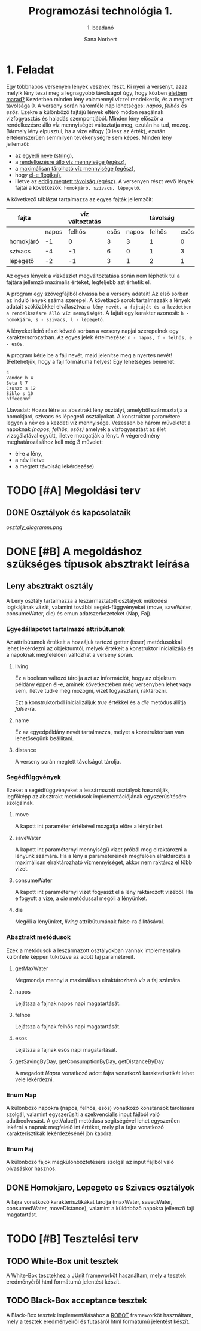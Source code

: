 #+title: Programozási technológia 1.
#+subtitle: 1. beadanó
#+author: Sana Norbert
#+email: neilus@elte.hu

#+lang: hun
#+toc: 2



* 1. Feladat

Egy többnapos versenyen lények vesznek részt. Ki nyeri a versenyt, 
azaz melyik lény teszi meg a legnagyobb távolságot úgy, hogy
 közben _életben marad?_ Kezdetben minden lény valamennyi vízzel 
rendelkezik, és a megtett távolsága 0. A verseny során háromféle nap
 lehetséges: /napos/, /felhős/ és /esős/. Ezekre a különböző fajtájú 
lények eltérő módon reagálnak vizfogyasztás és haladás szempontjából.
 Minden lény először a rendelkezésre álló víz mennyiségét változtatja meg,
 ezután ha tud, mozog. Bármely lény elpusztul, ha a vize elfogy (0 lesz az érték),
 ezután értelemszerűen semmilyen tevékenységre sem képes.
Minden lény jellemzői:
- az _egyedi neve (string)_,
- a _rendelkezésre álló víz mennyisége (egész)_,
- a _maximálisan tárolható víz mennyisége (egész)_,
- hogy _él-e (logikai)_,
- illetve az _eddig megtett távolság (egész)_.
 A versenyen részt vevő lények fajtái a következők:
 =homokjáró, szivacs, lépegető=.
A következő táblázat tartalmazza az egyes fajták jellemzőit:

| fajta     |       | víz változtatás |      |       | távolság |      | max víz |
|-----------+-------+-----------------+------+-------+----------+------+---------|
|           | napos |          felhős | esős | napos |   felhős | esős |         |
|-----------+-------+-----------------+------+-------+----------+------+---------|
| homokjáró |    -1 |               0 |    3 |     3 |        1 |    0 |       8 |
| szivacs   |    -4 |              -1 |    6 |     0 |        1 |    3 |      20 |
| lépegető  |    -2 |              -1 |    3 |     1 |        2 |    1 |      12 |

Az egyes lények a vízkészlet megváltoztatása során 
nem léphetik túl a fajtára jellemző maximális értéket,
 legfeljebb azt érhetik el.

A program egy szövegfájlból olvassa be a verseny adatait! 
Az első sorban az induló lények száma szerepel. A következő 
sorok tartalmazzák a lények adatait szóközökkel elválasztva: 
=a lény nevét, a fajtáját és a kezdetben a rendelkezésre álló víz mennyiségét=.
A fajtát egy karakter azonosít: =h - homokjáró, s - szivacs, l - lépegető=.

A lényeket leíró részt követő sorban a verseny napjai szerepelnek egy karaktersorozatban.
Az egyes jelek értelmezése: =n - napos, f - felhős, e - esős=.

A program kérje be a fájl nevét, majd jelenítse meg a nyertes nevét!
(Feltehetjük, hogy a fájl formátuma helyes) Egy lehetséges bemenet:

#+begin_src text
4
Vandor h 4
Seta l 7
Csuszo s 12
Siklo s 10
nffeeennf
#+end_src

(Javaslat: Hozza létre az absztrakt lény osztályt, amelyből 
származtatja a homokjáró, szivacs és lépegető osztályokat.
A konstruktor paramétere legyen a név és a kezdeti víz mennyisége.
Vezessen be három műveletet a napoknak /(napos, felhős, esős)/ amelyek
a vízfogyasztást az élet vizsgálatával együtt, illetve mozgatják a lényt.
A végeredmény meghatározásához kell még 3 művelet: 
- él-e a lény,
- a név illetve
- a megtett távolság lekérdezése)


* TODO [#A] Megoldási terv

** DONE Osztályok és kapcsolataik

#+begin_src plantuml :file osztaly_diagramm.png :exports results
@startuml
Leny <|-- Homokjaro
Leny <|-- Lepegeto
Leny <|-- Szivacs

Nap -left--+ Leny
Faj -right--+ Leny

enum Nap {
 +n
 +f
 +e
}

enum Faj {
 +h
 +s
 +l
}

class Leny {
 -{static}format:String
 -living:boolean
 -name:String
 -distance:int
 -water:int

 --konstruktor--
 +Leny(name:String, water:int)
 __belső működés__
 #move(int):Leny
 #saveWater(int):Leny
 #consumeWater(int):Leny
 #die():Leny

 ..Absztrakt metódusok...
 ~{abstract}getMaxWater():int
 +{abstract}napos():Leny
 +{abstract}felhos():Leny
 +{abstract}esos():Leny

 ..Getterek...
 +getWater():int
 +getName():String
 +getDistance():int
 +isLiving():boolean

 --megjelenítéshez segéd--
 +{static}header():String
 +{static}footer():String
 +toString():String
 
}

class Lepegeto {
 -maxWater:int

 --konstruktorok--
 ~Lepegeto()
 +Lepegeto(name:String, water:int)

 ..műveletek..
 +napos():Leny
 +felhos():Leny
 +esos():Leny

 ..állapotlekérdező..
 ~getMaxWater():int
}

class Homokjaro {
 -maxWater:int

 --konstruktorok--
 ~Lepegeto()
 +Lepegeto(name:String, water:int)

 ..műveletek..
 +napos():Leny
 +felhos():Leny
 +esos():Leny

 ..állapotlekérdező..
 ~getMaxWater():int
}

class Szivacs {
 -maxWater:int

 --konstruktorok--
 ~Lepegeto()
 +Lepegeto(name:String, water:int)

 ..műveletek..
 +napos():Leny
 +felhos():Leny
 +esos():Leny

 ..állapotlekérdező..
 ~getMaxWater():int
}

@enduml
#+end_src

#+RESULTS:
[[osztaly_diagramm.png]]


* DONE [#B] A megoldáshoz szükséges típusok absztrakt leírása

** Leny absztrakt osztály

A Leny osztály tartalmazza a leszármaztatott osztályok működési logikájának vázát, valamint további segéd-függvényeket (move, saveWater, consumeWater, die) és emun adatszerkezeteket (Nap, Faj).

*** Egyedállapotot tartalmazó attribútumok
Az attribútumok értékeit a hozzájuk tartozó getter (isser) metódusokkal lehet lekérdezni az objektumtól, melyek értékeit a konstruktor inicializálja és a napoknak megfelelően változhat a verseny során.

**** living
Ez a boolean változó tárolja azt az információt, hogy az objektum példány éppen él-e, aminek következtében még versenyben lehet vagy sem, illetve tud-e még mozogni, vizet fogyasztani, raktározni.

Ezt a konstruktorból inicializáljuk /true/ értékkel és a [[die]] metódus állítja /false/-ra.

**** name
Ez az egyedpéldány nevét tartalmazza, melyet a konstruktorban van lehetőségünk beállítani.

**** distance
A verseny során megtett távolságot tárolja.


*** Segédfüggvények
Ezeket a segédfüggvényeket a leszármazott osztályok használják, legfőképp az absztrakt metódusok implementációjának egyszerűsítésére szolgálnak.

**** move
A kapott int paraméter értékével mozgatja előre a lényünket.

**** saveWater
A kapott int paraméternyi mennyiségű vizet próbál meg elraktározni a lényünk számára. Ha a lény a paramétereinek megfelően elraktározta a maximálisan elraktározható vízmennyiséget, akkor nem raktároz el több vizet.

**** consumeWater
A kapott int paraméternyi vizet fogyaszt el a lény raktározott vizéből. Ha elfogyott a vize, a [[die]] metódussal megöli a lényünket.

**** die
Megöli a lényünket, [[living]] attribútumának false-ra állításával.
     
*** Absztrakt metódusok
Ezek a metódusok a leszármazott osztályokban vannak implementálva különféle képpen tükrözve az adott faj paramétereit.
**** getMaxWater
Megmondja mennyi a maximálisan elraktározható víz a faj számára.
**** napos
Lejátsza a fajnak napos napi magatartását.
**** felhos
Lejátsza a fajnak felhős napi magatartását.
**** esos
Lejátsza a fajnak esős napi magatartását.
**** getSavingByDay, getConsumptionByDay, getDistanceByDay
A megadott [[Nap]]ra vonatkozó adott fajra vonatkozó karakterisztikát lehet vele lekérdezni.
*** Enum Nap
A különböző napokra (napos, felhős, esős) vonatkozó konstansok tárolására szolgál, valamint egyszerűsíti a szekvenciális input fájlból való adatbeolvasást. A getValue() metódusa segítségével lehet egyszerűen lekérni a napnak megfelelő int értéket, mely pl a fajra vonatkozó karakterisztikák lekérdezésénél jön kapóra.
*** Enum Faj
A különböző fajok megkülönböztetésére szolgál az input fájlból való olvasáskor hasznos.

** DONE Homokjaro, Lepegeto es Szivacs osztályok
A fajra vonatkozó karakterisztikákat tárolja (maxWater, savedWater, consumedWater, moveDistance), valamint a különböző napokra jellemző faji magatartást.

* TODO [#B] Tesztelési terv

** TODO White-Box unit tesztek
A White-Box tesztekhez a [[http://junit.org/junit4/][JUnit]] frameworköt használtam, mely a tesztek eredményéről html formátumú jelentést készít.
** TODO Black-Box acceptance tesztek
A Black-Box tesztek implementálásához a [[http://robotframework.org/][ROBOT]] frameworköt használtam, mely a tesztek eredményeiről és futásáról html formátumú jelentést készít.
